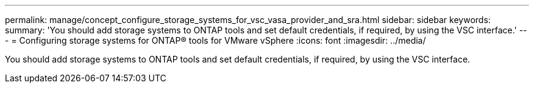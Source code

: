 ---
permalink: manage/concept_configure_storage_systems_for_vsc_vasa_provider_and_sra.html
sidebar: sidebar
keywords: 
summary: 'You should add storage systems to ONTAP tools and set default credentials, if required, by using the VSC interface.'
---
= Configuring storage systems for ONTAP® tools for VMware vSphere
:icons: font
:imagesdir: ../media/

[.lead]
You should add storage systems to ONTAP tools and set default credentials, if required, by using the VSC interface.
